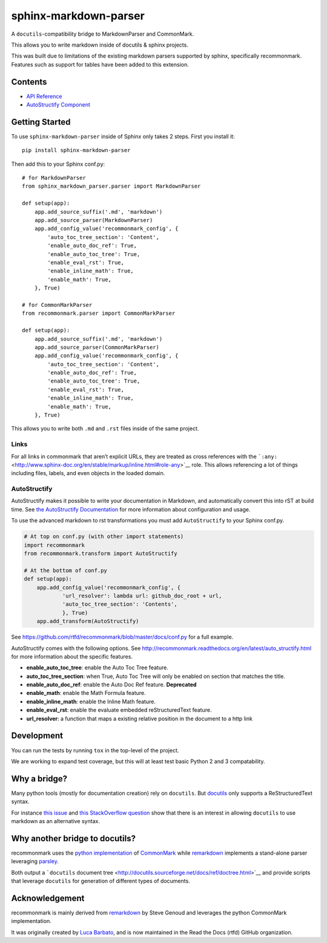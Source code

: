 sphinx-markdown-parser
======================

A ``docutils``-compatibility bridge to MarkdownParser and CommonMark.

This allows you to write markdown inside of docutils & sphinx projects.

This was built due to limitations of the existing markdown parsers
supported by sphinx, specifically recommonmark. Features such as support
for tables have been added to this extension.

Contents
--------

-  `API Reference <api_ref.md>`__
-  `AutoStructify Component <auto_structify.md>`__

Getting Started
---------------

To use ``sphinx-markdown-parser`` inside of Sphinx only takes 2 steps.
First you install it:

::

   pip install sphinx-markdown-parser

Then add this to your Sphinx conf.py:

::

   # for MarkdownParser
   from sphinx_markdown_parser.parser import MarkdownParser

   def setup(app):
       app.add_source_suffix('.md', 'markdown')
       app.add_source_parser(MarkdownParser)
       app.add_config_value('recommonmark_config', {
           'auto_toc_tree_section': 'Content',
           'enable_auto_doc_ref': True,
           'enable_auto_toc_tree': True,
           'enable_eval_rst': True,
           'enable_inline_math': True,
           'enable_math': True,
       }, True)

   # for CommonMarkParser
   from recommonmark.parser import CommonMarkParser

   def setup(app):
       app.add_source_suffix('.md', 'markdown')
       app.add_source_parser(CommonMarkParser)
       app.add_config_value('recommonmark_config', {
           'auto_toc_tree_section': 'Content',
           'enable_auto_doc_ref': True,
           'enable_auto_toc_tree': True,
           'enable_eval_rst': True,
           'enable_inline_math': True,
           'enable_math': True,
       }, True)

This allows you to write both ``.md`` and ``.rst`` files inside of the
same project.

Links
~~~~~

For all links in commonmark that aren’t explicit URLs, they are treated
as cross references with the
```:any:`` <http://www.sphinx-doc.org/en/stable/markup/inline.html#role-any>`__
role. This allows referencing a lot of things including files, labels,
and even objects in the loaded domain.

AutoStructify
~~~~~~~~~~~~~

AutoStructify makes it possible to write your documentation in Markdown,
and automatically convert this into rST at build time. See `the
AutoStructify
Documentation <http://recommonmark.readthedocs.org/en/latest/auto_structify.html>`__
for more information about configuration and usage.

To use the advanced markdown to rst transformations you must add
``AutoStructify`` to your Sphinx conf.py.

.. code:: python

   # At top on conf.py (with other import statements)
   import recommonmark
   from recommonmark.transform import AutoStructify

   # At the bottom of conf.py
   def setup(app):
       app.add_config_value('recommonmark_config', {
               'url_resolver': lambda url: github_doc_root + url,
               'auto_toc_tree_section': 'Contents',
               }, True)
       app.add_transform(AutoStructify)

See https://github.com/rtfd/recommonmark/blob/master/docs/conf.py for a
full example.

AutoStructify comes with the following options. See
http://recommonmark.readthedocs.org/en/latest/auto_structify.html for
more information about the specific features.

-  **enable_auto_toc_tree**: enable the Auto Toc Tree feature.
-  **auto_toc_tree_section**: when True, Auto Toc Tree will only be
   enabled on section that matches the title.
-  **enable_auto_doc_ref**: enable the Auto Doc Ref feature.
   **Deprecated**
-  **enable_math**: enable the Math Formula feature.
-  **enable_inline_math**: enable the Inline Math feature.
-  **enable_eval_rst**: enable the evaluate embedded reStructuredText
   feature.
-  **url_resolver**: a function that maps a existing relative position
   in the document to a http link

Development
-----------

You can run the tests by running ``tox`` in the top-level of the
project.

We are working to expand test coverage, but this will at least test
basic Python 2 and 3 compatability.

Why a bridge?
-------------

Many python tools (mostly for documentation creation) rely on
``docutils``. But
`docutils <http://docutils.sourceforge.net/docs/ref/doctree.html>`__
only supports a ReStructuredText syntax.

For instance `this
issue <https://bitbucket.org/birkenfeld/sphinx/issue/825/markdown-capable-sphinx>`__
and `this StackOverflow
question <http://stackoverflow.com/questions/2471804/using-sphinx-with-markdown-instead-of-rst>`__
show that there is an interest in allowing ``docutils`` to use markdown
as an alternative syntax.

Why another bridge to docutils?
-------------------------------

recommonmark uses the `python
implementation <https://github.com/rtfd/CommonMark-py>`__ of
`CommonMark <http://commonmark.org>`__ while
`remarkdown <https://github.com/sgenoud/remarkdown>`__ implements a
stand-alone parser leveraging
`parsley <https://github.com/python-parsley/parsley>`__.

Both output a ```docutils`` document
tree <http://docutils.sourceforge.net/docs/ref/doctree.html>`__ and
provide scripts that leverage ``docutils`` for generation of different
types of documents.

Acknowledgement
---------------

recommonmark is mainly derived from
`remarkdown <https://github.com/sgenoud/remarkdown>`__ by Steve Genoud
and leverages the python CommonMark implementation.

It was originally created by `Luca
Barbato <https://github.com/lu-zero>`__, and is now maintained in the
Read the Docs (rtfd) GitHub organization.

